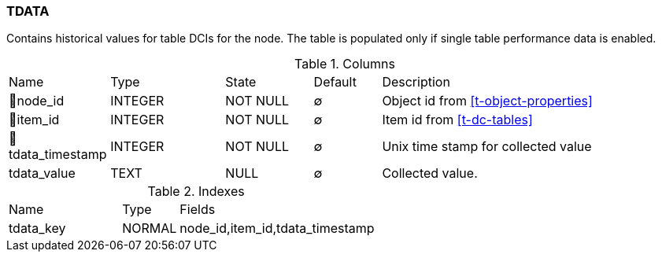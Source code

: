 [[t-tdata]]
=== TDATA

Contains historical values for table DCIs for the node. The table is populated only if single table performance data is enabled. 

.Columns
[cols="15,17,13,10,45a"]
|===
|Name|Type|State|Default|Description
|🔑node_id
|INTEGER
|NOT NULL
|∅
|Object id from <<t-object-properties>>

|🔑item_id
|INTEGER
|NOT NULL
|∅
|Item id from <<t-dc-tables>>

|🔑tdata_timestamp
|INTEGER
|NOT NULL
|∅
|Unix time stamp for collected value

|tdata_value
|TEXT
|NULL
|∅
|Collected value.
|===

.Indexes
[cols="30,15,55a"]
|===
|Name|Type|Fields
|tdata_key
|NORMAL
|node_id,item_id,tdata_timestamp

|===
